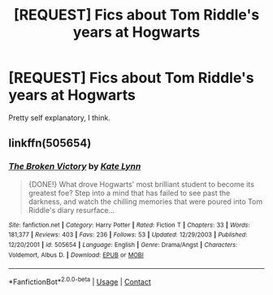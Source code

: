 #+TITLE: [REQUEST] Fics about Tom Riddle's years at Hogwarts

* [REQUEST] Fics about Tom Riddle's years at Hogwarts
:PROPERTIES:
:Author: gmcrow
:Score: 5
:DateUnix: 1524485390.0
:DateShort: 2018-Apr-23
:FlairText: Request
:END:
Pretty self explanatory, I think.


** linkffn(505654)
:PROPERTIES:
:Author: natus92
:Score: 1
:DateUnix: 1524495482.0
:DateShort: 2018-Apr-23
:END:

*** [[https://www.fanfiction.net/s/505654/1/][*/The Broken Victory/*]] by [[https://www.fanfiction.net/u/95506/Kate-Lynn][/Kate Lynn/]]

#+begin_quote
  {DONE!} What drove Hogwarts' most brilliant student to become its greatest foe? Step into a mind that has failed to see past the darkness, and watch the chilling memories that were poured into Tom Riddle's diary resurface...
#+end_quote

^{/Site/:} ^{fanfiction.net} ^{*|*} ^{/Category/:} ^{Harry} ^{Potter} ^{*|*} ^{/Rated/:} ^{Fiction} ^{T} ^{*|*} ^{/Chapters/:} ^{33} ^{*|*} ^{/Words/:} ^{181,377} ^{*|*} ^{/Reviews/:} ^{403} ^{*|*} ^{/Favs/:} ^{236} ^{*|*} ^{/Follows/:} ^{53} ^{*|*} ^{/Updated/:} ^{12/29/2003} ^{*|*} ^{/Published/:} ^{12/20/2001} ^{*|*} ^{/id/:} ^{505654} ^{*|*} ^{/Language/:} ^{English} ^{*|*} ^{/Genre/:} ^{Drama/Angst} ^{*|*} ^{/Characters/:} ^{Voldemort,} ^{Albus} ^{D.} ^{*|*} ^{/Download/:} ^{[[http://www.ff2ebook.com/old/ffn-bot/index.php?id=505654&source=ff&filetype=epub][EPUB]]} ^{or} ^{[[http://www.ff2ebook.com/old/ffn-bot/index.php?id=505654&source=ff&filetype=mobi][MOBI]]}

--------------

*FanfictionBot*^{2.0.0-beta} | [[https://github.com/tusing/reddit-ffn-bot/wiki/Usage][Usage]] | [[https://www.reddit.com/message/compose?to=tusing][Contact]]
:PROPERTIES:
:Author: FanfictionBot
:Score: 1
:DateUnix: 1524495494.0
:DateShort: 2018-Apr-23
:END:

